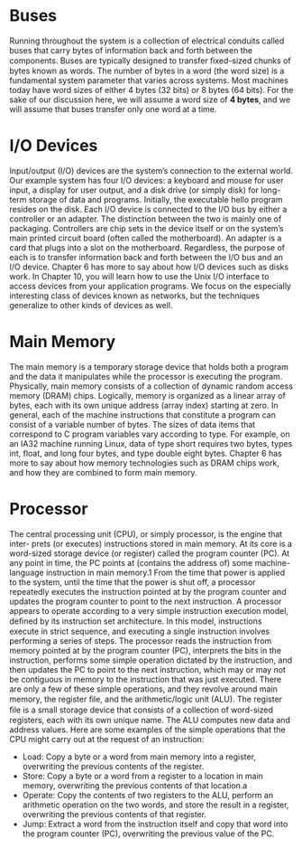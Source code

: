 * Buses
Running throughout the system is a collection of electrical conduits called buses
that carry bytes of information back and forth between the components. Buses
are typically designed to transfer ﬁxed-sized chunks of bytes known as words. The
number of bytes in a word (the word size) is a fundamental system parameter that
varies across systems. Most machines today have word sizes of either 4 bytes (32
bits) or 8 bytes (64 bits). For the sake of our discussion here, we will assume a word
size of **4 bytes**, and we will assume that buses transfer only one word at a time.

* I/O Devices
Input/output (I/O) devices are the system’s connection to the external world. Our
example system has four I/O devices: a keyboard and mouse for user input, a
display for user output, and a disk drive (or simply disk) for long-term storage of
data and programs. Initially, the executable hello program resides on the disk.
Each I/O device is connected to the I/O bus by either a controller or an adapter.
The distinction between the two is mainly one of packaging. Controllers are chip
sets in the device itself or on the system’s main printed circuit board (often called
the motherboard). An adapter is a card that plugs into a slot on the motherboard.
Regardless, the purpose of each is to transfer information back and forth between
the I/O bus and an I/O device.
Chapter 6 has more to say about how I/O devices such as disks work. In
Chapter 10, you will learn how to use the Unix I/O interface to access devices from
your application programs. We focus on the especially interesting class of devices
known as networks, but the techniques generalize to other kinds of devices as well.



* Main Memory
The main memory is a temporary storage device that holds both a program and
the data it manipulates while the processor is executing the program. Physically,
main memory consists of a collection of dynamic random access memory (DRAM)
chips. Logically, memory is organized as a linear array of bytes, each with its own
unique address (array index) starting at zero. In general, each of the machine
instructions that constitute a program can consist of a variable number of bytes.
The sizes of data items that correspond to C program variables vary according to
type. For example, on an IA32 machine running Linux, data of type short requires
two bytes, types int, float, and long four bytes, and type double eight bytes.
Chapter 6 has more to say about how memory technologies such as DRAM
chips work, and how they are combined to form main memory.

* Processor
The central processing unit (CPU), or simply processor, is the engine that inter-
prets (or executes) instructions stored in main memory. At its core is a word-sized
storage device (or register) called the program counter (PC). At any point in time,
the PC points at (contains the address of) some machine-language instruction in
main memory.1
From the time that power is applied to the system, until the time that the
power is shut off, a processor repeatedly executes the instruction pointed at by the
program counter and updates the program counter to point to the next instruction.
A processor appears to operate according to a very simple instruction execution
model, deﬁned by its instruction set architecture. In this model, instructions execute
in strict sequence, and executing a single instruction involves performing a series
of steps. The processor reads the instruction from memory pointed at by the
program counter (PC), interprets the bits in the instruction, performs some simple
operation dictated by the instruction, and then updates the PC to point to the next
instruction, which may or may not be contiguous in memory to the instruction that
was just executed.
There are only a few of these simple operations, and they revolve around
main memory, the register ﬁle, and the arithmetic/logic unit (ALU). The register
ﬁle is a small storage device that consists of a collection of word-sized registers,
each with its own unique name. The ALU computes new data and address values.
Here are some examples of the simple operations that the CPU might carry out
at the request of an instruction:
- Load: Copy a byte or a word from main memory into a register, overwriting
  the previous contents of the register.
- Store: Copy a byte or a word from a register to a location in main memory,
  overwriting the previous contents of that location.a
- Operate: Copy the contents of two registers to the ALU, perform an arithmetic
  operation on the two words, and store the result in a register, overwriting the
  previous contents of that register.
- Jump: Extract a word from the instruction itself and copy that word into the
  program counter (PC), overwriting the previous value of the PC.

